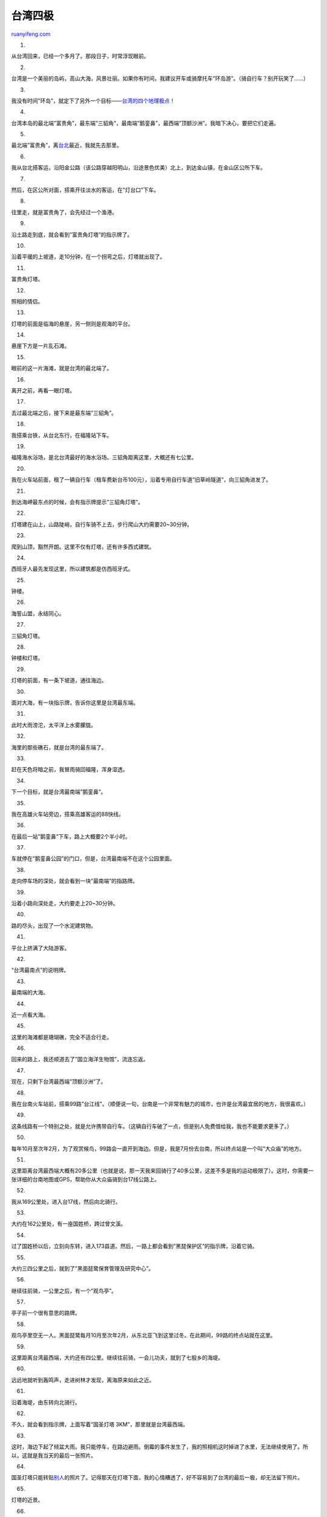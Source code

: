 .. _201209_extreme_points_of_taiwan:

台湾四极
===========================

`ruanyifeng.com <http://www.ruanyifeng.com/blog/2012/09/extreme_points_of_taiwan.html>`__

1.

从台湾回来，已经一个多月了。那段日子，时常浮现眼前。

2.

台湾是一个美丽的岛屿，高山大海，风景壮丽。如果你有时间，我建议开车或骑摩托车”环岛游”。（骑自行车？别开玩笑了……）

3.

我没有时间”环岛”，就定下了另外一个目标——\ `台湾的四个地理极点 <http://zh.wikipedia.org/wiki/%E4%B8%AD%E8%8F%AF%E6%B0%91%E5%9C%8B%E5%9C%B0%E7%90%86%E6%A5%B5%E9%BB%9E#.E5.8F.B0.E7.81.A3.E6.9C.AC.E5.B3.B6.E7.9A.84.E6.9D.B1.E8.A5.BF.E5.8D.97.E5.8C.97.E6.A5.B5.E9.BB.9E>`__\ ！

4.

台湾本岛的最北端”富贵角”，最东端”三貂角”，最南端”鹅銮鼻”，最西端”顶额沙洲”。我暗下决心，要把它们走遍。

5.

最北端”富贵角”，离\ `台北 <http://www.ruanyifeng.com/blog/2012/06/taipei.html>`__\ 最近，我就先去那里。

6.

我从台北搭客运，沿阳金公路（该公路穿越阳明山，沿途景色优美）北上，到达金山镇，在金山区公所下车。

7.

然后，在区公所对面，搭乘开往淡水的客运，在”灯台口”下车。

8.

往里走，就是富贵角了，会先经过一个渔港。

9.

沿土路走到底，就会看到”富贵角灯塔”的指示牌了。

10.

沿着平缓的上坡道，走10分钟，在一个拐弯之后，灯塔就出现了。

11.

富贵角灯塔。

12.

照相的情侣。

13.

灯塔的前面是临海的悬崖，另一侧则是观海的平台。

14.

悬崖下方是一片乱石滩。

15.

眼前的这一片海滩，就是台湾的最北端了。

16.

离开之前，再看一眼灯塔。

17.

去过最北端之后，接下来是最东端”三貂角”。

18.

我搭乘台铁，从台北东行，在福隆站下车。

19.

福隆海水浴场，是北台湾最好的海水浴场。三貂角距离这里，大概还有七公里。

20.

我在火车站前面，租了一辆自行车（租车费新台币100元），沿着专用自行车道”旧草岭隧道”，向三貂角进发了。

21.

到达海岬最东点的时候，会有指示牌提示”三貂角灯塔”。

22.

灯塔建在山上，山路陡峭，自行车骑不上去，步行爬山大约需要20~30分钟。

23.

爬到山顶，豁然开朗。这里不仅有灯塔，还有许多西式建筑。

24.

西班牙人最先发现这里，所以建筑都是仿西班牙式。

25.

钟楼。

26.

海誓山盟，永结同心。

27.

三貂角灯塔。

28.

钟楼和灯塔。

29.

灯塔的前面，有一条下坡道，通往海边。

30.

面对大海，有一块指示牌，告诉你这里是台湾最东端。

31.

此时大雨滂沱，太平洋上水雾朦胧。

32.

海里的那些礁石，就是台湾的最东端了。

33.

赶在天色将暗之前，我冒雨骑回福隆，浑身湿透。

34.

下一个目标，就是台湾最南端”鹅銮鼻”。

35.

我在高雄火车站旁边，搭乘高雄客运的88快线。

36.

在最后一站”鹅銮鼻”下车，路上大概要2个半小时。

37.

车就停在”鹅銮鼻公园”的门口，但是，台湾最南端不在这个公园里面。

38.

走向停车场的深处，就会看到一块”最南端”的指路牌。

39.

沿着小路向深处走，大约要走上20~30分钟。

40.

路的尽头，出现了一个水泥建筑物。

41.

平台上挤满了大陆游客。

42.

“台湾最南点”的说明牌。

43.

最南端的大海。

44.

近一点看大海。

45.

这里的海滩都是珊瑚礁，完全不适合行走。

46.

回来的路上，我还顺道去了”国立海洋生物馆”，流连忘返。

47.

现在，只剩下台湾最西端”顶额沙洲”了。

48.

我在台南火车站前，搭乘99路”台江线”。（顺便说一句，台南是一个非常有魅力的城市，也许是台湾最宜居的地方，我很喜欢。）

49.

这条线路有一个特别之处，就是允许携带自行车。（这辆自行车破了一点，但是别人免费借给我，我也不能要求更多了。）

50.

每年10月至次年2月，为了观赏候鸟，99路会一直开到海边。但是，我是7月份去台南，所以终点站是一个叫”大众庙”的地方。

51.

这里距离台湾最西端大概有20多公里（也就是说，那一天我来回骑行了40多公里，这差不多是我的运动极限了）。这时，你需要一张详细的台南地图或GPS，帮助你从大众庙骑到台17线公路上。

52.

我从169公里处，进入台17线，然后向北骑行。

53.

大约在162公里处，有一座国姓桥，跨过曾文溪。

54.

过了国姓桥以后，立刻向东转，进入173县道。然后，一路上都会看到”黑琵保护区”的指示牌，沿着它骑。

55.

大约三四公里之后，就到了”黑面琵鹭保育管理及研究中心”。

56.

继续往前骑，一公里之后，有一个”观鸟亭”。

57.

亭子前一个很有意思的路牌。

58.

观鸟亭里空无一人。黑面琵鹭每月10月至次年2月，从东北亚飞到这里过冬。在此期间，99路的终点站就在这里。

59.

这里距离台湾最西端，大约还有四公里。继续往前骑，一会儿功夫，就到了七股乡的海堤。

60.

远远地就听到轰鸣声，走进树林才发现，离海原来如此之近。

61.

沿着海堤，由东转向北骑行。

62.

不久，就会看到指示牌，上面写着”国圣灯塔 3KM”，那里就是台湾最西端。

63.

这时，海边下起了倾盆大雨。我只能停车，在路边避雨。倒霉的事件发生了，我的照相机这时掉进了水里，无法继续使用了。所以，这就是我当天的最后一张照片。

64.

国圣灯塔只能转贴\ `别人 <http://twjill.pixnet.net/album/photo/176791776>`__\ 的照片了。记得那天在灯塔下面，我的心情糟透了，好不容易到了台湾的最后一极，却无法留下照片。

65.

灯塔的近景。

66.

灯塔前的海堤上，眺望台湾海峡，前面的岩石就是台湾最西端。海的那边就是福建。

67.

走完台湾四极，我也该回家了。回想在台湾度过的这几个月，感概良多。

68.

在海边，在山间，在喧嚣的黄昏，在静寂的清晨，你总在寻找你自己。过去的日子像朝露一样消散，而未来恰似绚丽的晚霞，依然在你的面前变幻莫测。

| （完）

.. note::
    原文地址: http://www.ruanyifeng.com/blog/2012/09/extreme_points_of_taiwan.html 
    作者: 阮一峰 

    编辑: 木书架 http://www.me115.com